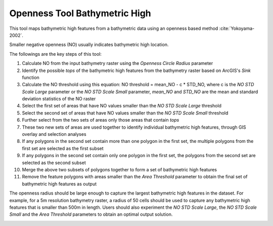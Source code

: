 Openness Tool Bathymetric High
------------------------------


This tool maps bathymetric high features from a bathymetric data using an openness based method :cite:`Yokoyama-2002`.

Smaller negative openness (NO) usually indicates bathymetric high location.

The followings are the key steps of this tool:

1. Calculate NO from the input bathymetry raster using the *Openness Circle Radius* parameter
2. Identify the possible *tops* of the bathymetric high features from the bathymetry raster based on ArcGIS's *Sink* function
3. Calculate the NO threshold using this equation: NO threshold = mean_NO - c * STD_NO, where c is the *NO STD Scale Large* parameter or the *NO STD Scale Small* parameter, *mean_NO* and *STD_NO* are the mean and standard deviation statistics of the NO raster
4. Select the first set of areas that have NO values smaller than the *NO STD Scale Large* threshold
5. Select the second set of areas that have NO values smaller than the *NO STD Scale Small* threshold
6. Further select from the two sets of areas only those areas that contain *tops*
7. These two new sets of areas are used together to identify individual bathymetric high features, through GIS overlay and selection analyses
8. If any polygons in the second set contain more than one polygon in the first set, the multiple polygons from the first set are selected as the first subset
9. If any polygons in the second set contain only one polygon in the first set, the polygons from the second set are selected as the second subset
10. Merge the above two subsets of polygons together to form a set of bathymetric high features
11. Remove the feature polygons with areas smaller than the *Area Threshold* parameter to obtain the final set of bathymetric high features as output

The openness radius should be large enough to capture the largest bathymetric high features in the dataset.
For example, for a 5m resolution bathymetry raster, a radius of 50 cells should be used to capture any bathymetric high features that is smaller than 500m in length.
Users should also experiment the *NO STD Scale Large*, the *NO STD Scale Small* and the *Area Threshold* parameters to obtain an optimal output solution. 


.. image:: images/openness.png
   :align: center
